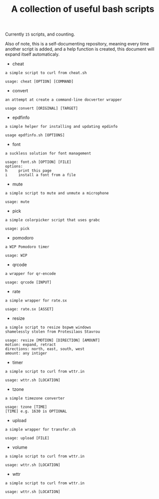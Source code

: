 #+title: A collection of useful bash scripts
#+begin_src bash :exports results :results drawer
COUNT=$(ls | grep -v \\. | wc -l)
echo "Currently ~$COUNT~ scripts, and counting."
#+end_src
#+RESULTS:
:results:
Currently ~15~ scripts, and counting.
:end:

Also of note, this is a self-documenting repository, meaning every time another script is added, and a help function is created, this document will expand itself automaticaly.
#+CALL: document()
#+RESULTS:
:results:
 - cheat
#+begin_example
a simple script to curl from cheat.sh

usage: cheat [OPTION] [COMMAND]
#+end_example
 - convert
#+begin_example
an attempt at create a command-line docverter wrapper

usage convert [ORIGINAL] [TARGET]
#+end_example
 - epdfinfo
#+begin_example
a simple helper for installing and updating epdinfo

usage epdfinfo.sh [OPTIONS]
#+end_example
 - font
#+begin_example
a suckless solution for font management

usage: font.sh [OPTION] [FILE]
options:
h     print this page
i     install a font from a file
#+end_example
 - mute
#+begin_example
a simple script to mute and unmute a microphone

usage: mute
#+end_example
 - pick
#+begin_example
a simple colorpicker script that uses grabc

usage: pick
#+end_example
 - pomodoro
#+begin_example
a WIP Pomodoro timer

usage: WIP
#+end_example
 - qrcode
#+begin_example
a wrapper for qr-encode

usage: qrcode [INPUT]
#+end_example
 - rate
#+begin_example
a simple wrapper for rate.sx

usage: rate.sx [ASSET]
#+end_example
 - resize
#+begin_example
a simple script to resize bspwm windows
shamelessly stolen from Protesilaos Stavrou

usage: resize [MOTION] [DIRECTION] [AMOUNT]
motion: expand, retract
directions: north, east, south, west
amount: any intiger
#+end_example
 - timer
#+begin_example
a simple script to curl from wttr.in

usage: wttr.sh [LOCATION]
#+end_example
 - tzone
#+begin_example
a simple timezone converter

usage: tzone [TIME]
[TIME] e.g. 1630 is OPTIONAL
#+end_example
 - upload
#+begin_example
a simple wrapper for transfer.sh

usage: upload [FILE]
#+end_example
 - volume
#+begin_example
a simple script to curl from wttr.in

usage: wttr.sh [LOCATION]
#+end_example
 - wttr
#+begin_example
a simple script to curl from wttr.in

usage: wttr.sh [LOCATION]
#+end_example
:end:

* COMMENT Metadata
#+options: toc:nil author:nil
* COMMENT Functions
#+NAME: document
#+begin_src bash :exports results :results drawer
SCRIPTS=$(ls | grep -v \\.)
for item in $SCRIPTS; do
    printf " - $item\n"
    printf "#+begin_example\n$(eval ./$item -h)\n#+end_example\n"
done
#+end_src
